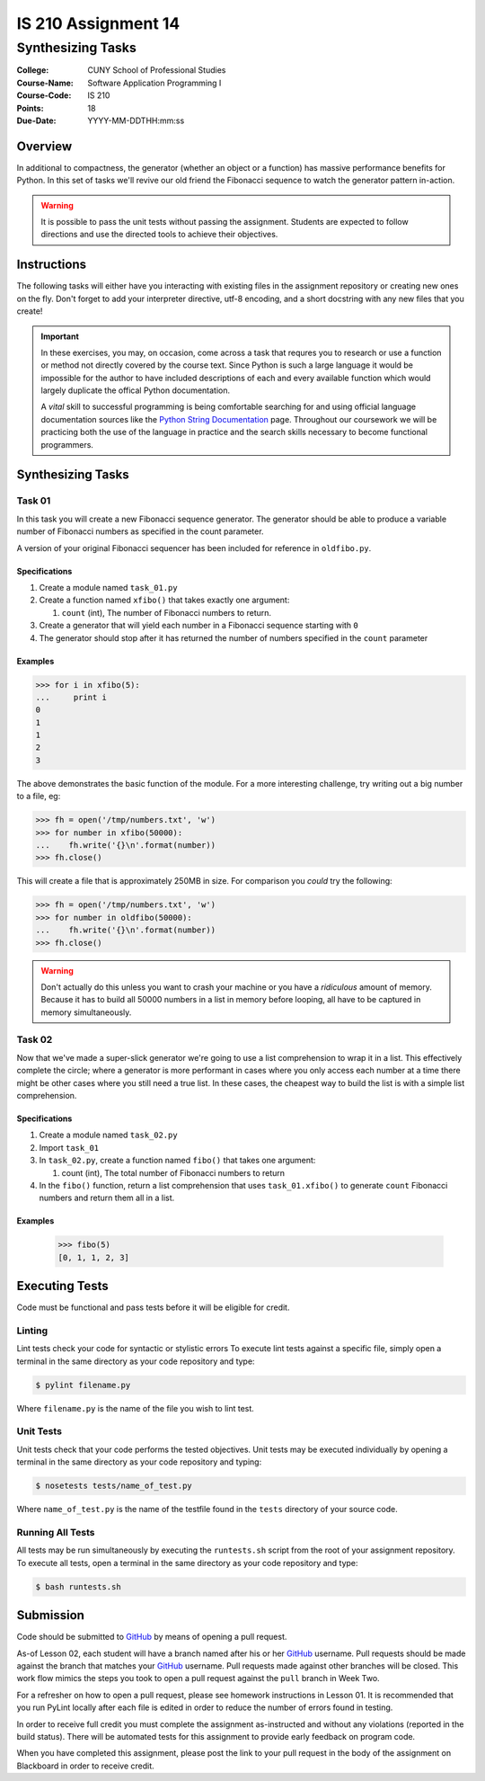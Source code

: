 ####################
IS 210 Assignment 14
####################
******************
Synthesizing Tasks
******************

:College: CUNY School of Professional Studies
:Course-Name: Software Application Programming I
:Course-Code: IS 210
:Points: 18
:Due-Date: YYYY-MM-DDTHH:mm:ss

Overview
========

In additional to compactness, the generator (whether an object or a function)
has massive performance benefits for Python. In this set of tasks we'll revive
our old friend the Fibonacci sequence to watch the generator pattern in-action.

.. warning::

    It is possible to pass the unit tests without passing the assignment.
    Students are expected to follow directions and use the directed tools to
    achieve their objectives.

Instructions
============

The following tasks will either have you interacting with existing files in
the assignment repository or creating new ones on the fly. Don't forget to add
your interpreter directive, utf-8 encoding, and a short docstring with any new
files that you create!

.. important::

    In these exercises, you may, on occasion, come across a task that requres
    you to research or use a function or method not directly covered by the
    course text. Since Python is such a large language it would be impossible
    for the author to have included descriptions of each and every available
    function which would largely duplicate the offical Python documentation.

    A *vital* skill to successful programming is being comfortable searching
    for and using official language documentation sources like the
    `Python String Documentation`_ page. Throughout our coursework we will be
    practicing both the use of the language in practice and the search skills
    necessary to become functional programmers.

Synthesizing Tasks
==================

Task 01
-------

In this task you will create a new Fibonacci sequence generator. The generator
should be able to produce a variable number of Fibonacci numbers as specified
in the count parameter.

A version of your original Fibonacci sequencer has been included for reference
in ``oldfibo.py``.

Specifications
^^^^^^^^^^^^^^

#.  Create a module named ``task_01.py``

#.  Create a function named ``xfibo()`` that takes exactly one argument:

    #.  ``count`` (int), The number of Fibonacci numbers to return.

#.  Create a generator that will yield each number in a Fibonacci sequence
    starting with ``0``

#.  The generator should stop after it has returned the number of numbers
    specified in the ``count`` parameter


Examples
^^^^^^^^

.. code:: pycon

    >>> for i in xfibo(5):
    ...     print i
    0
    1
    1
    2
    3

The above demonstrates the basic function of the module. For a more interesting
challenge, try writing out a big number to a file, eg:

.. code:: pycon

    >>> fh = open('/tmp/numbers.txt', 'w')
    >>> for number in xfibo(50000):
    ...    fh.write('{}\n'.format(number))
    >>> fh.close()

This will create a file that is approximately 250MB in size. For comparison
you *could* try the following:

.. code:: pycon

    >>> fh = open('/tmp/numbers.txt', 'w')
    >>> for number in oldfibo(50000):
    ...    fh.write('{}\n'.format(number))
    >>> fh.close()

.. warning::

    Don't actually do this unless you want to crash your machine or you have
    a *ridiculous* amount of memory. Because it has to build all 50000 numbers
    in a list in memory before looping, all have to be captured in memory
    simultaneously.

Task 02
-------

Now that we've made a super-slick generator we're going to use a list
comprehension to wrap it in a list. This effectively complete the circle; where
a generator is more performant in cases where you only access each number at a
time there might be other cases where you still need a true list. In these
cases, the cheapest way to build the list is with a simple list comprehension.

Specifications
^^^^^^^^^^^^^^

#.  Create a module named ``task_02.py``

#.  Import ``task_01``

#.  In ``task_02.py``, create a function named ``fibo()`` that takes one
    argument:

    #.  count (int), The total number of Fibonacci numbers to return

#.  In the ``fibo()`` function, return a list comprehension that uses
    ``task_01.xfibo()`` to generate ``count`` Fibonacci numbers and return them
    all in a list.

Examples
^^^^^^^^

    >>> fibo(5)
    [0, 1, 1, 2, 3]

Executing Tests
===============

Code must be functional and pass tests before it will be eligible for credit.

Linting
-------

Lint tests check your code for syntactic or stylistic errors To execute lint
tests against a specific file, simply open a terminal in the same directory as
your code repository and type:

.. code:: console

    $ pylint filename.py

Where ``filename.py`` is the name of the file you wish to lint test.

Unit Tests
----------

Unit tests check that your code performs the tested objectives. Unit tests
may be executed individually by opening a terminal in the same directory as
your code repository and typing:

.. code:: console

    $ nosetests tests/name_of_test.py

Where ``name_of_test.py`` is the name of the testfile found in the ``tests``
directory of your source code.

Running All Tests
-----------------

All tests may be run simultaneously by executing the ``runtests.sh`` script
from the root of your assignment repository. To execute all tests, open a
terminal in the same directory as your code repository and type:

.. code:: console

    $ bash runtests.sh

Submission
==========

Code should be submitted to `GitHub`_ by means of opening a pull request.

As-of Lesson 02, each student will have a branch named after his or her
`GitHub`_ username. Pull requests should be made against the branch that
matches your `GitHub`_ username. Pull requests made against other branches will
be closed.  This work flow mimics the steps you took to open a pull request
against the ``pull`` branch in Week Two.

For a refresher on how to open a pull request, please see homework instructions
in Lesson 01. It is recommended that you run PyLint locally after each file
is edited in order to reduce the number of errors found in testing.

In order to receive full credit you must complete the assignment as-instructed
and without any violations (reported in the build status). There will be
automated tests for this assignment to provide early feedback on program code.

When you have completed this assignment, please post the link to your
pull request in the body of the assignment on Blackboard in order to receive
credit.

.. _GitHub: https://github.com/
.. _Python String Documentation: https://docs.python.org/2/library/stdtypes.html
